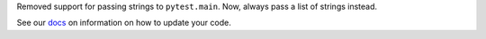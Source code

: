 Removed support for passing strings to ``pytest.main``. Now, always pass a list of strings instead.

See our `docs <https://docs.pytest.org/en/latest/deprecations.html#passing-command-line-string-to-pytest-main>`__ on information on how to update your code.
